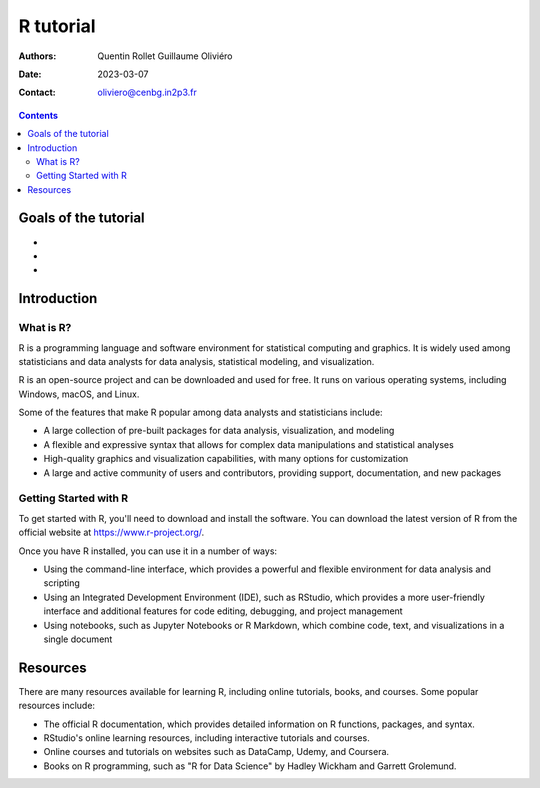==========
R tutorial
==========

:Authors: Quentin Rollet
          Guillaume Oliviéro
:Date:    2023-03-07
:Contact: oliviero@cenbg.in2p3.fr

.. contents::

Goals of the tutorial
=====================

-
-
-



Introduction
============

What is R?
----------

R is a  programming language and software  environment for statistical
computing and graphics. It is widely used among statisticians and data
analysts for data analysis, statistical modeling, and visualization.

R  is an  open-source  project  and can  be  downloaded  and used  for
free. It runs on various  operating systems, including Windows, macOS,
and Linux.

Some  of the  features that  make R  popular among  data analysts  and
statisticians include:

- A  large  collection  of   pre-built  packages  for  data  analysis,
  visualization, and modeling
- A  flexible  and expressive  syntax  that  allows for  complex  data
  manipulations and statistical analyses
- High-quality  graphics  and  visualization capabilities,  with  many
  options for customization
- A large  and active community  of users and  contributors, providing
  support, documentation, and new packages


Getting Started with R
----------------------

To  get started  with  R,  you'll need  to  download  and install  the
software. You can  download the latest version of R  from the official
website at https://www.r-project.org/.

Once you have R installed, you can use it in a number of ways:

- Using  the command-line  interface,  which provides  a powerful  and
  flexible environment for data analysis and scripting
- Using an Integrated Development  Environment (IDE), such as RStudio,
  which  provides  a  more   user-friendly  interface  and  additional
  features for code editing, debugging, and project management
- Using  notebooks, such  as Jupyter  Notebooks or  R Markdown,  which
  combine code, text, and visualizations in a single document

Resources
=========

There are  many resources available  for learning R,  including online
tutorials, books, and courses. Some popular resources include:

- The official R documentation, which provides detailed information on
  R functions, packages, and syntax.
- RStudio's online learning resources, including interactive tutorials
  and courses.
- Online courses  and tutorials on  websites such as  DataCamp, Udemy,
  and Coursera.
- Books  on R  programming, such  as "R  for Data  Science" by  Hadley
  Wickham and Garrett Grolemund.
